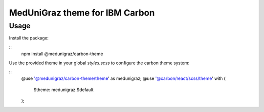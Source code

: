 MedUniGraz theme for IBM Carbon
===============================

Usage
----

Install the package:

::
  npm install @medunigraz/carbon-theme

Use the provided theme in your global `styles.scss` to configure the carbon theme system:

::
  @use '@medunigraz/carbon-theme/theme' as medunigraz;
  @use '@carbon/react/scss/theme' with (
    $theme: medunigraz.$default
  );
